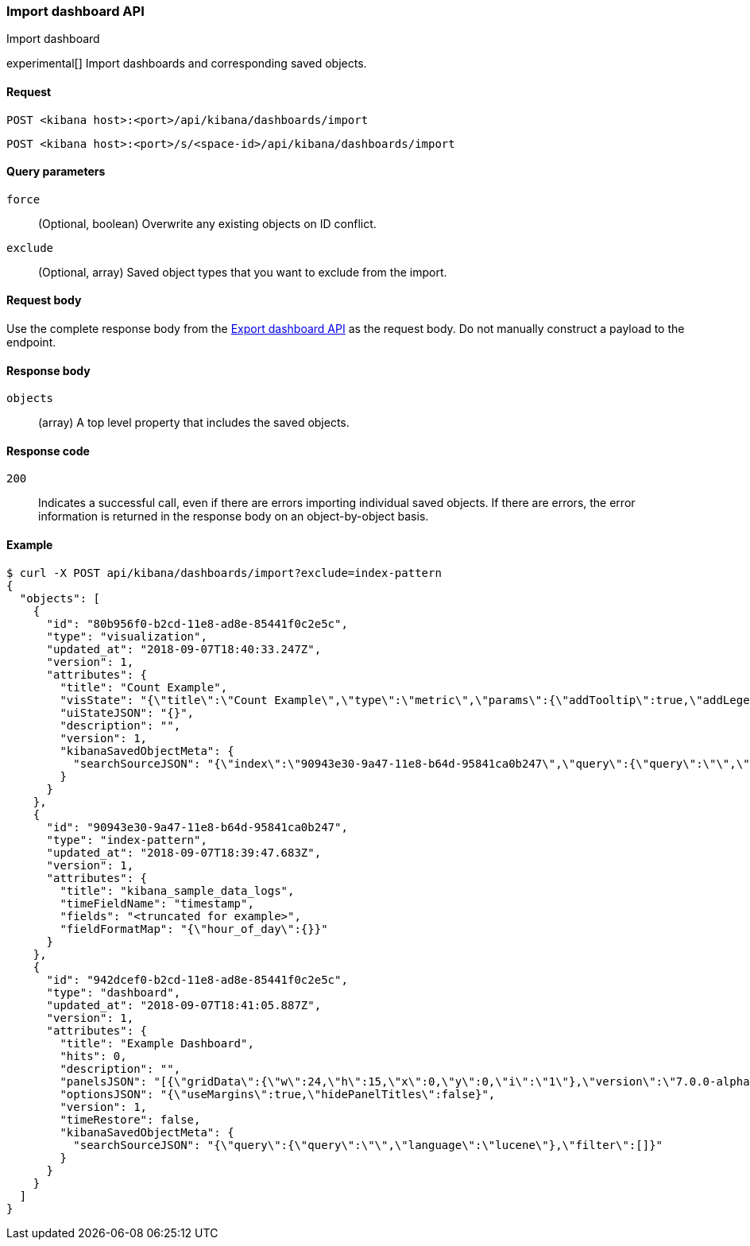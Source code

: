 [[dashboard-import-api]]
=== Import dashboard API
++++
<titleabbrev>Import dashboard</titleabbrev>
++++

experimental[] Import dashboards and corresponding saved objects.

[[dashboard-api-import-request]]
==== Request

`POST <kibana host>:<port>/api/kibana/dashboards/import`

`POST <kibana host>:<port>/s/<space-id>/api/kibana/dashboards/import`

[[dashboard-api-import-params]]
==== Query parameters

`force`::
  (Optional, boolean) Overwrite any existing objects on ID conflict.

`exclude`::
  (Optional, array) Saved object types that you want to exclude from the import.

[[dashboard-api-import-request-body]]
==== Request body

Use the complete response body from the <<dashboard-api-export, Export dashboard API>> as the request body. Do not manually construct a payload to the endpoint.

[[dashboard-api-import-response-body]]
==== Response body

`objects`::
  (array) A top level property that includes the saved objects.

[[dashboard-api-import-codes]]
==== Response code

`200`::
  Indicates a successful call, even if there are errors importing individual saved objects. If there are errors, the error information is returned in the response body on an object-by-object basis.

[[dashboard-api-import-example]]
==== Example

[source,sh]
--------------------------------------------------
$ curl -X POST api/kibana/dashboards/import?exclude=index-pattern
{
  "objects": [
    {
      "id": "80b956f0-b2cd-11e8-ad8e-85441f0c2e5c",
      "type": "visualization",
      "updated_at": "2018-09-07T18:40:33.247Z",
      "version": 1,
      "attributes": {
        "title": "Count Example",
        "visState": "{\"title\":\"Count Example\",\"type\":\"metric\",\"params\":{\"addTooltip\":true,\"addLegend\":false,\"type\":\"metric\",\"metric\":{\"percentageMode\":false,\"useRanges\":false,\"colorSchema\":\"Green to Red\",\"metricColorMode\":\"None\",\"colorsRange\":[{\"from\":0,\"to\":10000}],\"labels\":{\"show\":true},\"invertColors\":false,\"style\":{\"bgFill\":\"#000\",\"bgColor\":false,\"labelColor\":false,\"subText\":\"\",\"fontSize\":60}}},\"aggs\":[{\"id\":\"1\",\"enabled\":true,\"type\":\"count\",\"schema\":\"metric\",\"params\":{}}]}",
        "uiStateJSON": "{}",
        "description": "",
        "version": 1,
        "kibanaSavedObjectMeta": {
          "searchSourceJSON": "{\"index\":\"90943e30-9a47-11e8-b64d-95841ca0b247\",\"query\":{\"query\":\"\",\"language\":\"lucene\"},\"filter\":[]}"
        }
      }
    },
    {
      "id": "90943e30-9a47-11e8-b64d-95841ca0b247",
      "type": "index-pattern",
      "updated_at": "2018-09-07T18:39:47.683Z",
      "version": 1,
      "attributes": {
        "title": "kibana_sample_data_logs",
        "timeFieldName": "timestamp",
        "fields": "<truncated for example>",
        "fieldFormatMap": "{\"hour_of_day\":{}}"
      }
    },
    {
      "id": "942dcef0-b2cd-11e8-ad8e-85441f0c2e5c",
      "type": "dashboard",
      "updated_at": "2018-09-07T18:41:05.887Z",
      "version": 1,
      "attributes": {
        "title": "Example Dashboard",
        "hits": 0,
        "description": "",
        "panelsJSON": "[{\"gridData\":{\"w\":24,\"h\":15,\"x\":0,\"y\":0,\"i\":\"1\"},\"version\":\"7.0.0-alpha1\",\"panelIndex\":\"1\",\"type\":\"visualization\",\"id\":\"80b956f0-b2cd-11e8-ad8e-85441f0c2e5c\",\"embeddableConfig\":{}}]",
        "optionsJSON": "{\"useMargins\":true,\"hidePanelTitles\":false}",
        "version": 1,
        "timeRestore": false,
        "kibanaSavedObjectMeta": {
          "searchSourceJSON": "{\"query\":{\"query\":\"\",\"language\":\"lucene\"},\"filter\":[]}"
        }
      }
    }
  ]
}
--------------------------------------------------
// KIBANA
